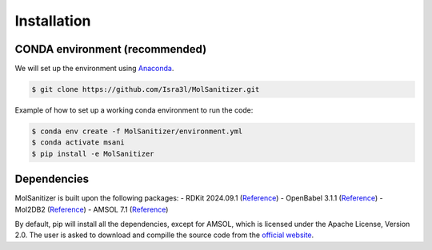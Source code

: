 Installation
=====

.. _installation:

CONDA environment (recommended)
------------

We will set up the environment using `Anaconda <https://docs.anaconda.com/anaconda/install/index.html>`_.


.. code-block:: console

   $ git clone https://github.com/Isra3l/MolSanitizer.git
    

Example of how to set up a working conda environment to run the code:

.. code-block:: console
   
   $ conda env create -f MolSanitizer/environment.yml
   $ conda activate msani
   $ pip install -e MolSanitizer


Dependencies
------------

MolSanitizer is built upon the following packages:
- RDKit 2024.09.1 (`Reference <https://www.rdkit.org/docs/Install.html>`_)
- OpenBabel 3.1.1 (`Reference <https://openbabel.org/docs/dev/Installation/install.html>`_)
- Mol2DB2 (`Reference <https://github.com/ryancoleman/mol2db2>`_)
- AMSOL 7.1 (`Reference <https://comp.chem.umn.edu/sds/>`_)

By default, pip will install all the dependencies, except for AMSOL, which is licensed under the Apache License, Version 2.0. The user is asked to download and compille the source code from the `official website <https://comp.chem.umn.edu/sds/>`_.
